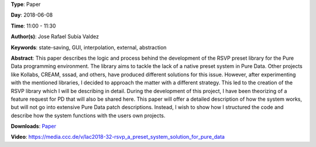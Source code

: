 .. title: RSVP, a preset system solution for Pure Data
.. slug: 32
.. date: 
.. tags: state-saving, GUI, interpolation, external, abstraction
.. category: Paper
.. link: 
.. description: 
.. type: text

**Type**: Paper

**Day**: 2018-06-08

**Time**: 11:00 - 11:30

**Author(s)**: Jose Rafael Subía Valdez

**Keywords**: state-saving, GUI, interpolation, external, abstraction

**Abstract**: 
This paper describes the logic and process behind the development of the RSVP preset library for the Pure Data programming environment. The library aims to tackle the lack of a native preset system in Pure Data. Other projects like Kollabs, CREAM, sssad, and others, have produced different solutions for this issue. However, after experimenting with the mentioned libraries, I decided to approach the matter with a different strategy. This led to the creation of the RSVP library which I will be describing in detail. During the development of this project, I have been theorizing of a feature request for PD that will also be shared here. This paper will offer a detailed description of how the system works, but will not go into extensive Pure Data patch descriptions. Instead, I wish to show how I structured the code and describe how the system functions with the users own projects.

**Downloads**: `Paper </pdf/32-paper.pdf>`_ 

**Video**: https://media.ccc.de/v/lac2018-32-rsvp_a_preset_system_solution_for_pure_data
